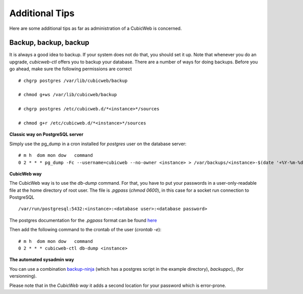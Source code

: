 
.. _Additional Tips:

Additional Tips
---------------

Here are some additional tips as far as administration of a CubicWeb is concerned.

Backup, backup, backup
``````````````````````

It is always a good idea to backup. If your system does not do that, you should
set it up. Note that whenever you do an upgrade, `cubicweb-ctl` offers you to
backup your database.  There are a number of ways for doing backups. Before you
go ahead, make sure the following permissions are correct ::

   # chgrp postgres /var/lib/cubicweb/backup

   # chmod g+ws /var/lib/cubicweb/backup

   # chgrp postgres /etc/cubicweb.d/*<instance>*/sources

   # chmod g+r /etc/cubicweb.d/*<instance>*/sources

**Classic way on PostgreSQL server**

Simply use the pg_dump in a cron installed for `postgres` user on the database server::

    # m h  dom mon dow   command
    0 2 * * * pg_dump -Fc --username=cubicweb --no-owner <instance> > /var/backups/<instance>-$(date '+%Y-%m-%d_%H:%M:%S').dump

**CubicWeb way**

The CubicWeb way is to use the `db-dump` command. For that, you have to put
your passwords in a user-only-readable file at the home directory of root user.
The file is `.pgpass` (`chmod 0600`), in this case for a socket run connection
to PostgreSQL ::

    /var/run/postgresql:5432:<instance>:<database user>:<database password>

The postgres documentation for the `.pgpass` format can be found `here`_

Then add the following command to the crontab of the user (`crontab -e`)::

    # m h  dom mon dow   command
    0 2 * * * cubicweb-ctl db-dump <instance>

**The automated sysadmin way**

You can use a combination `backup-ninja`_ (which has a postgres script in the
example directory), `backuppc`)_ (for versionning).

Please note that in the *CubicWeb way* it adds a second location for your
password which is error-prone.

.. _`here` : http://www.postgresql.org/docs/current/static/libpq-pgpass.html
.. _`backup-ninja` : https://labs.riseup.net/code/projects/show/backupninja/
.. _`backuppc` : http://backuppc.sourceforge.net/
